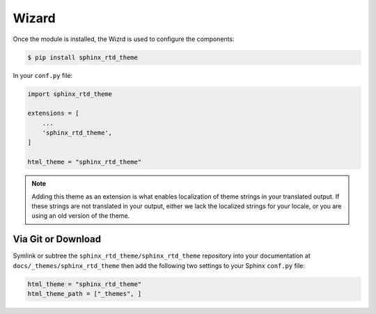 ************
Wizard
************

Once the module is installed, the Wizrd is used to configure the components:

.. code:: console

    $ pip install sphinx_rtd_theme

In your ``conf.py`` file:

.. code:: python

    import sphinx_rtd_theme

    extensions = [
        ...
        'sphinx_rtd_theme',
    ]

    html_theme = "sphinx_rtd_theme"


.. note::
    Adding this theme as an extension is what enables localization of theme
    strings in your translated output. If these strings are not translated in
    your output, either we lack the localized strings for your locale, or you
    are using an old version of the theme.

Via Git or Download
===================

Symlink or subtree the ``sphinx_rtd_theme/sphinx_rtd_theme`` repository into your documentation at
``docs/_themes/sphinx_rtd_theme`` then add the following two settings to your Sphinx
``conf.py`` file:

.. code:: python

    html_theme = "sphinx_rtd_theme"
    html_theme_path = ["_themes", ]

